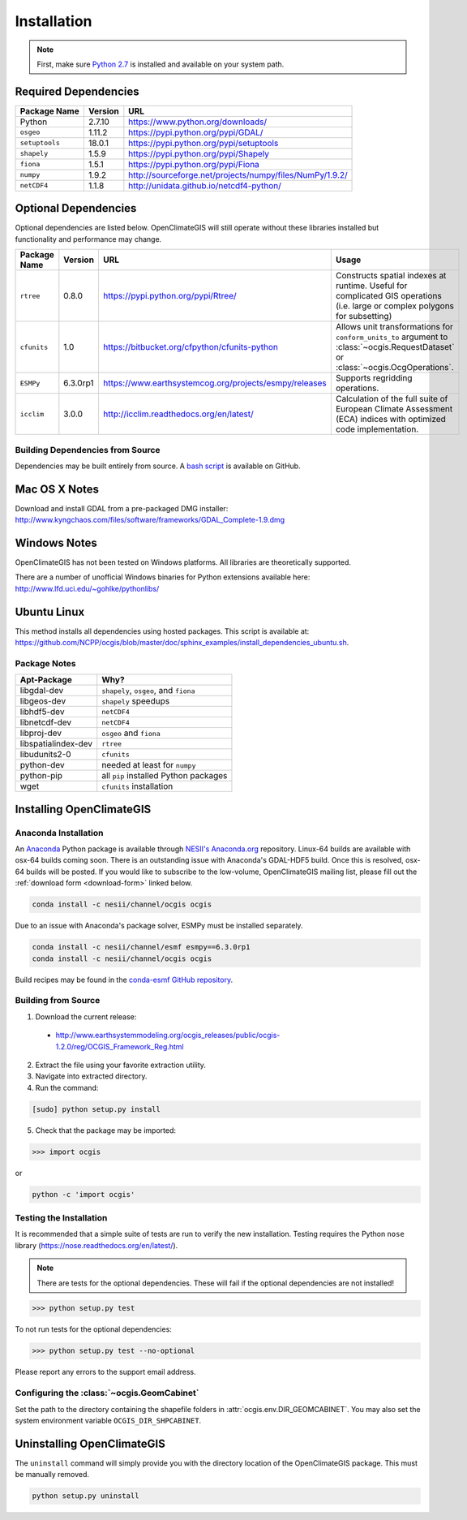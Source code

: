 ============
Installation
============

.. note:: First, make sure `Python 2.7`_ is installed and available on your system path.

Required Dependencies
---------------------

============== ======= =======================================================================
Package Name   Version URL
============== ======= =======================================================================
Python         2.7.10  https://www.python.org/downloads/
``osgeo``      1.11.2  https://pypi.python.org/pypi/GDAL/
``setuptools`` 18.0.1  https://pypi.python.org/pypi/setuptools
``shapely``    1.5.9   https://pypi.python.org/pypi/Shapely
``fiona``      1.5.1   https://pypi.python.org/pypi/Fiona
``numpy``      1.9.2   http://sourceforge.net/projects/numpy/files/NumPy/1.9.2/
``netCDF4``    1.1.8   http://unidata.github.io/netcdf4-python/
============== ======= =======================================================================

Optional Dependencies
---------------------

Optional dependencies are listed below. OpenClimateGIS will still operate without these libraries installed but functionality and performance may change.

============= ======== ====================================================== =================================================================================================================================
Package Name  Version  URL                                                    Usage
============= ======== ====================================================== =================================================================================================================================
``rtree``     0.8.0    https://pypi.python.org/pypi/Rtree/                    Constructs spatial indexes at runtime. Useful for complicated GIS operations (i.e. large or complex polygons for subsetting)
``cfunits``   1.0      https://bitbucket.org/cfpython/cfunits-python          Allows unit transformations for ``conform_units_to`` argument to :class:`~ocgis.RequestDataset` or :class:`~ocgis.OcgOperations`.
``ESMPy``     6.3.0rp1 https://www.earthsystemcog.org/projects/esmpy/releases Supports regridding operations.
``icclim``    3.0.0    http://icclim.readthedocs.org/en/latest/               Calculation of the full suite of European Climate Assessment (ECA) indices with optimized code implementation.
============= ======== ====================================================== =================================================================================================================================

Building Dependencies from Source
~~~~~~~~~~~~~~~~~~~~~~~~~~~~~~~~~

Dependencies may be built entirely from source. A `bash script`_ is available on GitHub.

Mac OS X Notes
--------------

Download and install GDAL from a pre-packaged DMG installer: http://www.kyngchaos.com/files/software/frameworks/GDAL_Complete-1.9.dmg

Windows Notes
-------------

OpenClimateGIS has not been tested on Windows platforms. All libraries are theoretically supported.

There are a number of unofficial Windows binaries for Python extensions available here: http://www.lfd.uci.edu/~gohlke/pythonlibs/

Ubuntu Linux
------------

This method installs all dependencies using hosted packages. This script is available at: https://github.com/NCPP/ocgis/blob/master/doc/sphinx_examples/install_dependencies_ubuntu.sh.

Package Notes
~~~~~~~~~~~~~

=================== =====================================
Apt-Package         Why?
=================== =====================================
libgdal-dev         ``shapely``, ``osgeo``, and ``fiona``
libgeos-dev         ``shapely`` speedups
libhdf5-dev         ``netCDF4``
libnetcdf-dev       ``netCDF4``
libproj-dev         ``osgeo`` and ``fiona``
libspatialindex-dev ``rtree``
libudunits2-0       ``cfunits``
python-dev          needed at least for ``numpy``
python-pip          all ``pip`` installed Python packages
wget                ``cfunits`` installation
=================== =====================================

Installing OpenClimateGIS
-------------------------

Anaconda Installation
~~~~~~~~~~~~~~~~~~~~~

An `Anaconda <https://store.continuum.io/cshop/anaconda/>`_ Python package is available through `NESII's Anaconda.org <https://anaconda.org/NESII>`_ repository. Linux-64 builds are available with osx-64 builds coming soon. There is an outstanding issue with Anaconda's GDAL-HDF5 build. Once this is resolved, osx-64 builds will be posted. If you would like to subscribe to the low-volume, OpenClimateGIS mailing list, please fill out the :ref:`download form <download-form>` linked below.

.. code-block:: sh

   conda install -c nesii/channel/ocgis ocgis

Due to an issue with Anaconda's package solver, ESMPy must be installed separately.

.. code-block:: sh

   conda install -c nesii/channel/esmf esmpy==6.3.0rp1
   conda install -c nesii/channel/ocgis ocgis

Build recipes may be found in the `conda-esmf GitHub repository <https://github.com/NESII/conda-esmf>`_.

Building from Source
~~~~~~~~~~~~~~~~~~~~

.. _download-form:

1. Download the current release:

 * http://www.earthsystemmodeling.org/ocgis_releases/public/ocgis-1.2.0/reg/OCGIS_Framework_Reg.html

2. Extract the file using your favorite extraction utility.
3. Navigate into extracted directory.
4. Run the command:

.. code-block:: sh

   [sudo] python setup.py install

5. Check that the package may be imported:

>>> import ocgis

or

.. code-block:: sh

   python -c 'import ocgis'

Testing the Installation
~~~~~~~~~~~~~~~~~~~~~~~~

It is recommended that a simple suite of tests are run to verify the new installation. Testing requires the Python ``nose`` library (https://nose.readthedocs.org/en/latest/).

.. note:: There are tests for the optional dependencies. These will fail if the optional dependencies are not installed!

>>> python setup.py test

To not run tests for the optional dependencies:

>>> python setup.py test --no-optional

Please report any errors to the support email address.

Configuring the :class:`~ocgis.GeomCabinet`
~~~~~~~~~~~~~~~~~~~~~~~~~~~~~~~~~~~~~~~~~~~

Set the path to the directory containing the shapefile folders in :attr:`ocgis.env.DIR_GEOMCABINET`. You may also set the system environment variable ``OCGIS_DIR_SHPCABINET``.

Uninstalling OpenClimateGIS
---------------------------

The ``uninstall`` command will simply provide you with the directory location of the OpenClimateGIS package. This must be manually removed.

.. code-block:: sh

    python setup.py uninstall

.. _Python 2.7: http://www.python.org/download/releases/2.7/
.. _bash script: https://github.com/NCPP/ocgis/blob/master/sh/install_geospatial.sh
.. _source: https://github.com/NCPP/ocgis
